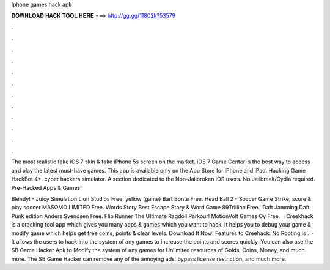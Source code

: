 Iphone games hack apk



𝐃𝐎𝐖𝐍𝐋𝐎𝐀𝐃 𝐇𝐀𝐂𝐊 𝐓𝐎𝐎𝐋 𝐇𝐄𝐑𝐄 ===> http://gg.gg/11802k?53579



.



.



.



.



.



.



.



.



.



.



.



.

The most realistic fake iOS 7 skin & fake iPhone 5s screen on the market. iOS 7 Game Center is the best way to access and play the latest must-have games. This app is available only on the App Store for iPhone and iPad. Hacking Game HackBot 4+. cyber hackers simulator. A section dedicated to the Non-Jailbroken iOS users. No Jailbreak/Cydia required. Pre-Hacked Apps & Games!

Blendy! - Juicy Simulation Lion Studios Free. yellow (game) Bart Bonte Free. Head Ball 2 - Soccer Game Strike, score & play soccer MASOMO LIMITED Free. Words Story Best Escape Story & Word Game 89Trillion Free. iDaft Jamming Daft Punk edition Anders Svendsen Free. Flip Runner The Ultimate Ragdoll Parkour! MotionVolt Games Oy Free.  · Creekhack is a cracking tool app which gives you many apps & games which you want to hack. It helps you to debug your game & modify game which helps get free coins, points & clear levels. Download It Now! Features to Creehack: No Rooting is .  · It allows the users to hack into the system of any games to increase the points and scores quickly. You can also use the SB Game Hacker Apk to Modify the system of any games for Unlimited resources of Golds, Coins, Money, and much more. The SB Game Hacker can remove any of the annoying ads, bypass license restriction, and much more.
